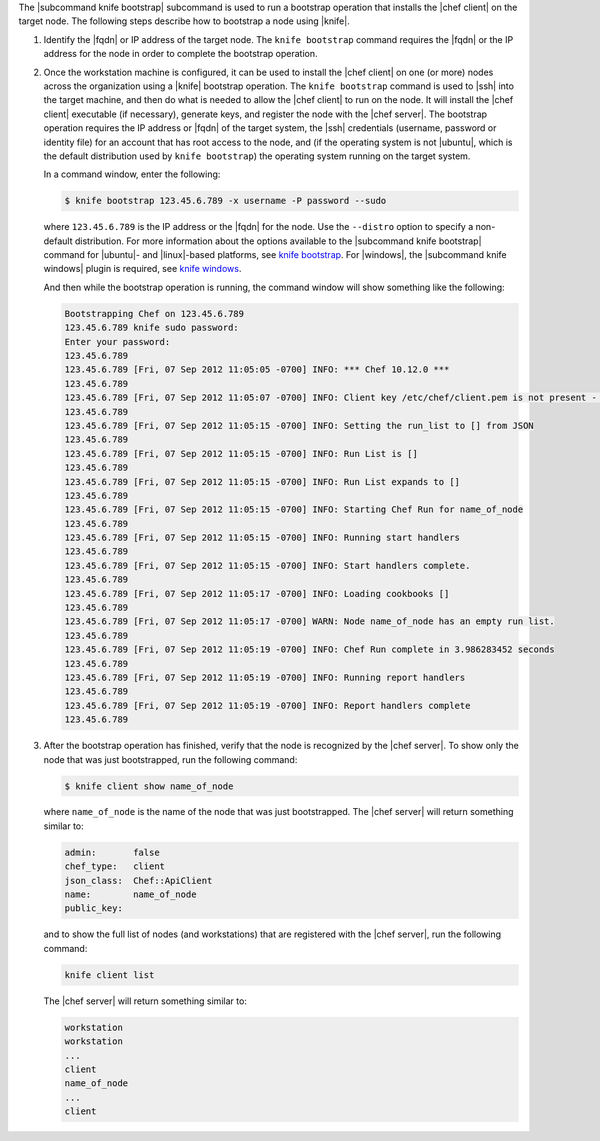 .. This is an included how-to. 


The |subcommand knife bootstrap| subcommand is used to run a bootstrap operation that installs the |chef client| on the target node. The following steps describe how to bootstrap a node using |knife|.

#. Identify the |fqdn| or IP address of the target node. The ``knife bootstrap`` command requires the |fqdn| or the IP address for the node in order to complete the bootstrap operation.

#. Once the workstation machine is configured, it can be used to install the |chef client| on one (or more) nodes across the organization using a |knife| bootstrap operation. The ``knife bootstrap`` command is used to |ssh| into the target machine, and then do what is needed to allow the |chef client| to run on the node. It will install the |chef client| executable (if necessary), generate keys, and register the node with the |chef server|. The bootstrap operation requires the IP address or |fqdn| of the target system, the |ssh| credentials (username, password or identity file) for an account that has root access to the node, and (if the operating system is not |ubuntu|, which is the default distribution used by ``knife bootstrap``) the operating system running on the target system.

   In a command window, enter the following:

   .. code-block:: bash

      $ knife bootstrap 123.45.6.789 -x username -P password --sudo

   where ``123.45.6.789`` is the IP address or the |fqdn| for the node. Use the ``--distro`` option to specify a non-default distribution. For more information about the options available to the |subcommand knife bootstrap| command for |ubuntu|- and |linux|-based platforms, see `knife bootstrap <http://docs.getchef.com/knife_bootstrap.html>`_. For |windows|, the |subcommand knife windows| plugin is required, see `knife windows <http://docs.getchef.com/plugin_knife_windows.html>`_.

   And then while the bootstrap operation is running, the command window will show something like the following:

   .. code-block:: bash

      Bootstrapping Chef on 123.45.6.789
      123.45.6.789 knife sudo password: 
      Enter your password: 
      123.45.6.789 
      123.45.6.789 [Fri, 07 Sep 2012 11:05:05 -0700] INFO: *** Chef 10.12.0 ***
      123.45.6.789 
      123.45.6.789 [Fri, 07 Sep 2012 11:05:07 -0700] INFO: Client key /etc/chef/client.pem is not present - registering
      123.45.6.789 
      123.45.6.789 [Fri, 07 Sep 2012 11:05:15 -0700] INFO: Setting the run_list to [] from JSON
      123.45.6.789 
      123.45.6.789 [Fri, 07 Sep 2012 11:05:15 -0700] INFO: Run List is []
      123.45.6.789 
      123.45.6.789 [Fri, 07 Sep 2012 11:05:15 -0700] INFO: Run List expands to []
      123.45.6.789 
      123.45.6.789 [Fri, 07 Sep 2012 11:05:15 -0700] INFO: Starting Chef Run for name_of_node
      123.45.6.789 
      123.45.6.789 [Fri, 07 Sep 2012 11:05:15 -0700] INFO: Running start handlers
      123.45.6.789 
      123.45.6.789 [Fri, 07 Sep 2012 11:05:15 -0700] INFO: Start handlers complete.
      123.45.6.789 
      123.45.6.789 [Fri, 07 Sep 2012 11:05:17 -0700] INFO: Loading cookbooks []
      123.45.6.789 
      123.45.6.789 [Fri, 07 Sep 2012 11:05:17 -0700] WARN: Node name_of_node has an empty run list.
      123.45.6.789 
      123.45.6.789 [Fri, 07 Sep 2012 11:05:19 -0700] INFO: Chef Run complete in 3.986283452 seconds
      123.45.6.789 
      123.45.6.789 [Fri, 07 Sep 2012 11:05:19 -0700] INFO: Running report handlers
      123.45.6.789 
      123.45.6.789 [Fri, 07 Sep 2012 11:05:19 -0700] INFO: Report handlers complete
      123.45.6.789

#. After the bootstrap operation has finished, verify that the node is recognized by the |chef server|. To show only the node that was just bootstrapped, run the following command:

   .. code-block:: bash

      $ knife client show name_of_node
   
   where ``name_of_node`` is the name of the node that was just bootstrapped. The |chef server| will return something similar to:

   .. code-block:: bash
   
      admin:       false
      chef_type:   client
      json_class:  Chef::ApiClient
      name:        name_of_node
      public_key: 

   and to show the full list of nodes (and workstations) that are registered with the |chef server|, run the following command:

   .. code-block:: bash

      knife client list

   The |chef server| will return something similar to:

   .. code-block:: bash

       workstation
       workstation
       ...
       client
       name_of_node
       ...
       client
